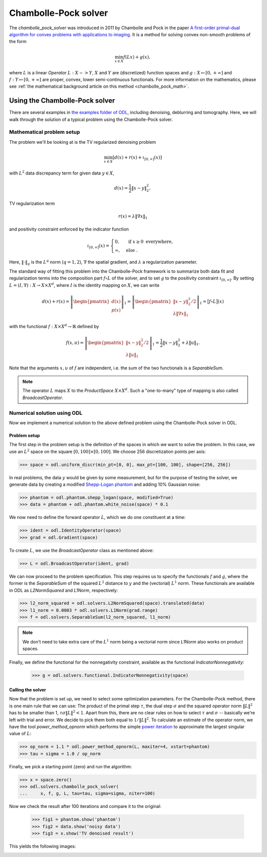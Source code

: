 .. _chambolle_pock_guide:

#####################
Chambolle-Pock solver
#####################

The `chambolle_pock_solver` was introduced in 2011 by Chambolle and Pock in the paper `A first-order primal-dual algorithm for convex problems with applications to imaging
<https://hal.archives-ouvertes.fr/hal-00490826/document>`_.
It is a method for solving convex non-smooth problems of the form

.. math::

   \min_{x \in X} f(L x) + g(x),

where :math:`L` is a linear `Operator` :math:`L : X -> Y`, :math:`X` and :math:`Y` are (discretized) function spaces and :math:`g : X \mapsto [0, +\infty]` and :math:`f : Y \mapsto [0, +\infty]` are proper, convex, lower semi-continuous functionals.
For more information on the mathematics, please see :ref:`the mathematical background article on this method <chambolle_pock_math>`.


Using the Chambolle-Pock solver
===============================

There are several examples in `the examples folder of ODL <https://github.com/odlgroup/odl/tree/master/examples>`_, including denoising, deblurring and tomography.
Here, we will walk through the solution of a typical problem using the Chambolle-Pock solver.

Mathematical problem setup
--------------------------
The problem we'll be looking at is the TV regularized denoising problem

.. math::
    \min_{x \in X} \left[ d(x) + r(x) + \iota_{[0, \infty]}(x) \right]

with :math:`L^2` data discrepancy term for given data :math:`y \in X`,

.. math::
    d(x) = \frac{1}{2} \|x - y\|_2^2,

TV regularization term

.. math::
    r(x) = \lambda \|\nabla x\|_1

and positivity constraint enforced by the indicator function

.. math::

   \iota_{[0, \infty]}(x) =
   \begin{cases}
     0,         & \text{ if } x \geq 0 \text{ everywhere}, \\
     \infty,    & \text{ else }.
   \end{cases}

Here, :math:`\|\cdot\|_q` is the :math:`L^q` norm (:math:`q = 1,2`), :math:`\nabla` the spatial gradient, and :math:`\lambda` a regularization parameter.

The standard way of fitting this problem into the Chambolle-Pock framework is to summarize both data fit and regularization terms into the composition part :math:`f \circ L` of the solver, and to set :math:`g` to the positivity constraint :math:`\iota_{[0, \infty]}`.
By setting :math:`L = (I, \nabla): X \to X \times X^d`, where :math:`I` is the identity mapping on :math:`X`, we can write

.. math::
    d(x) + r(x)
    = \left \|
    \begin{pmatrix}
      d(x) \\
      p(x)
    \end{pmatrix}
    \right \|_1
    = \left \|
    \begin{pmatrix}
      \|x - y\|_2^2 / 2 \\
      \lambda \|\nabla x\|_1
    \end{pmatrix}
    \right \|_1
    = \big[ f \circ L \big](x)

with the functional :math:`f: X \times X^d \to \mathbb{R}` defined by

.. math::
    f(x, u) = \left \|
    \begin{pmatrix}
      \|x - y\|_2^2 / 2 \\
      \lambda \|u\|_1
    \end{pmatrix}
    \right \|_1
    = \frac{1}{2} \|x - y\|_2^2 + \lambda \|u\|_1.

Note that the arguments :math:`x, u` of :math:`f` are independent, i.e. the sum of the two functionals is a `SeparableSum`.

.. note::
    The operator :math:`L` maps :math:`X` to the `ProductSpace` :math:`X \times X^d`.
    Such a "one-to-many" type of mapping is also called `BroadcastOperator`.

Numerical solution using ODL
----------------------------

Now we implement a numerical solution to the above defined problem using the Chambolle-Pock solver in ODL.

Problem setup
^^^^^^^^^^^^^
The first step in the problem setup is the definition of the spaces in which we want to solve the problem.
In this case, we use an :math:`L^2` space on the square :math:`[0, 100] \times [0, 100]`.
We choose 256 discretization points per axis:

.. code-block:: python

    >>> space = odl.uniform_discr(min_pt=[0, 0], max_pt=[100, 100], shape=[256, 256])

In real problems, the data :math:`y` would be given by some measurement, but for the purpose of testing the solver, we generate data by creating a modified `Shepp-Logan phantom <https://en.wikipedia.org/wiki/Shepp%E2%80%93Logan_phantom>`_ and adding 10% Gaussian noise:

.. code-block:: python

    >>> phantom = odl.phantom.shepp_logan(space, modified=True)
    >>> data = phantom + odl.phantom.white_noise(space) * 0.1

We now need to define the forward operator :math:`L`, which we do one constituent at a time:

.. code-block:: python

    >>> ident = odl.IdentityOperator(space)
    >>> grad = odl.Gradient(space)

To create :math:`L`, we use the `BroadcastOperator` class as mentioned above:

.. code-block:: python

    >>> L = odl.BroadcastOperator(ident, grad)

We can now proceed to the problem specification.
This step requires us to specify the functionals :math:`f` and :math:`g`, where the former is the `SeparableSum` of the squared :math:`L^2` distance to :math:`y` and the (vectorial) :math:`L^1` norm.
These functionals are available in ODL as `L2NormSquared` and `L1Norm`, respectively:

.. code-block:: python

    >>> l2_norm_squared = odl.solvers.L2NormSquared(space).translated(data)
    >>> l1_norm = 0.0003 * odl.solvers.L1Norm(grad.range)
    >>> f = odl.solvers.SeparableSum(l2_norm_squared, l1_norm)

.. note::
    We don't need to take extra care of the :math:`L^1` norm being a vectorial norm since `L1Norm` also works on product spaces.

Finally, we define the functional for the nonnegativity constraint, available as the functional `IndicatorNonnegativity`:

    >>> g = odl.solvers.functional.IndicatorNonnegativity(space)

Calling the solver
^^^^^^^^^^^^^^^^^^
Now that the problem is set up, we need to select some optimization parameters.
For the Chambolle-Pock method, there is one main rule that we can use:
The product of the primal step :math:`\tau`, the dual step :math:`\sigma` and the squared operator norm :math:`\|L\|^2` has to be smaller than 1, :math:`\tau \sigma \|L\|^2 < 1`.
Apart from this, there are no clear rules on how to select :math:`\tau` and :math:`\sigma` -- basically we're left with trial and error.
We decide to pick them both equal to :math:`1 / \|L\|^2`.
To calculate an estimate of the operator norm, we have the tool `power_method_opnorm` which performs the simple `power iteration <https://en.wikipedia.org/wiki/Power_iteration>`_ to approximate the largest singular value of :math:`L`:

.. code-block:: python

   >>> op_norm = 1.1 * odl.power_method_opnorm(L, maxiter=4, xstart=phantom)
   >>> tau = sigma = 1.0 / op_norm

Finally, we pick a starting point (zero) and run the algorithm:

.. code-block:: python

   >>> x = space.zero()
   >>> odl.solvers.chambolle_pock_solver(
   ...     x, f, g, L, tau=tau, sigma=sigma, niter=100)

Now we check the result after 100 iterations and compare it to the original:

   >>> fig1 = phantom.show('phantom')
   >>> fig2 = data.show('noisy data')
   >>> fig3 = x.show('TV denoised result')

This yields the following images:

.. image:: figures/chambolle_pock_phantom.png

.. image:: figures/chambolle_pock_data.png

.. image:: figures/chambolle_pock_result.png

